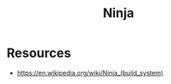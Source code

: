 :PROPERTIES:
:ID:       1a1f9b00-93ab-4f0a-8512-fd89ed502aea
:END:
#+title: Ninja
#+filetags: :swe:cs:

* Resources
 - https://en.wikipedia.org/wiki/Ninja_(build_system)
